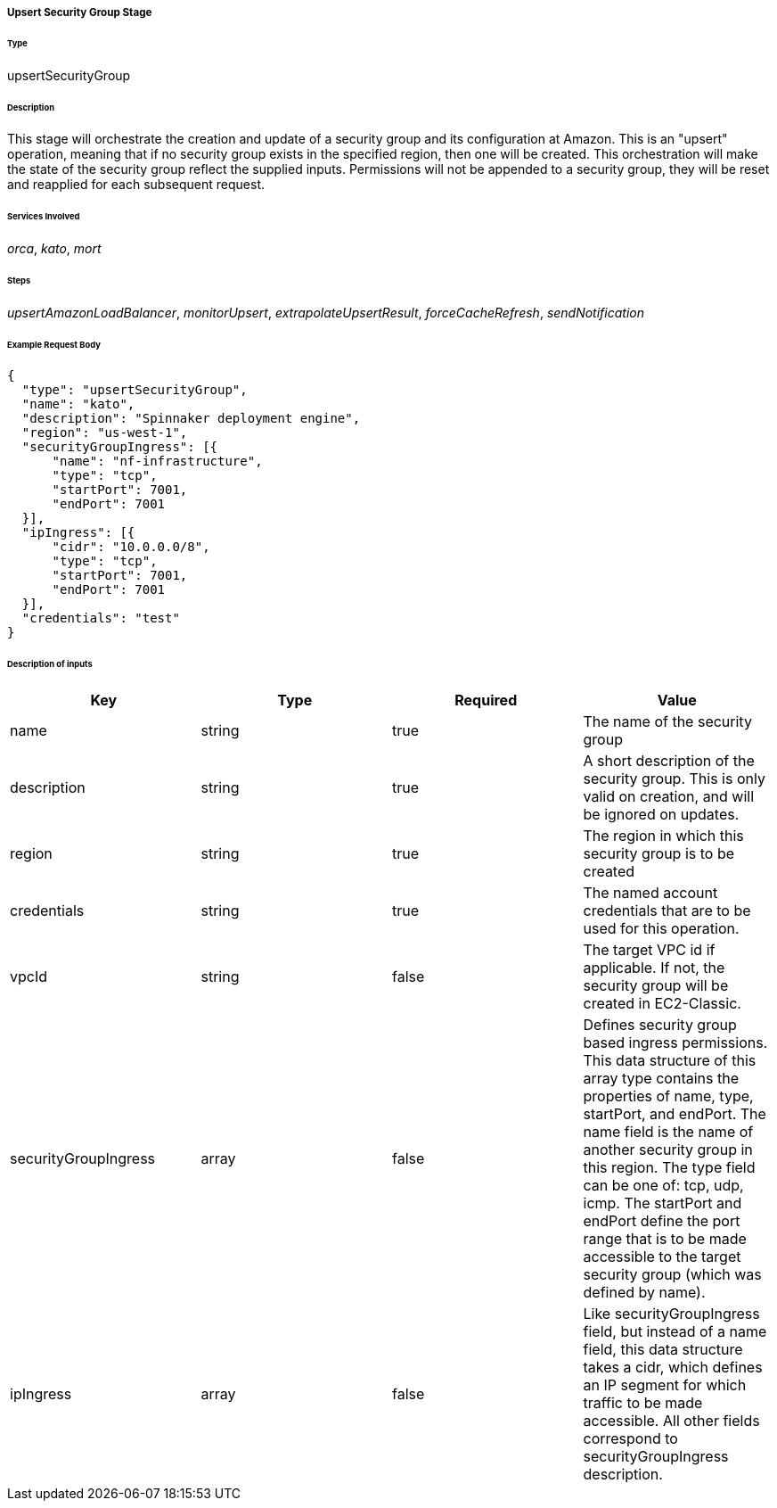 ===== Upsert Security Group Stage

====== Type

+upsertSecurityGroup+

====== Description

This stage will orchestrate the creation and update of a security group and its configuration at Amazon. This is an "upsert" operation, meaning that if no security group exists in the specified region, then one will be created. This orchestration will make the state of the security group reflect the supplied inputs. Permissions will not be appended to a security group, they will be reset and reapplied for each subsequent request.

====== Services Involved

_orca_, _kato_, _mort_

====== Steps

_upsertAmazonLoadBalancer_, _monitorUpsert_, _extrapolateUpsertResult_, _forceCacheRefresh_, _sendNotification_

====== Example Request Body
[source,javascript]
----
{
  "type": "upsertSecurityGroup",
  "name": "kato",
  "description": "Spinnaker deployment engine",
  "region": "us-west-1",
  "securityGroupIngress": [{
      "name": "nf-infrastructure",
      "type": "tcp",
      "startPort": 7001,
      "endPort": 7001
  }],
  "ipIngress": [{
      "cidr": "10.0.0.0/8",
      "type": "tcp",
      "startPort": 7001,
      "endPort": 7001
  }],
  "credentials": "test"
}
----

====== Description of inputs

[width="100%",frame="topbot",options="header,footer"]
|======================
|Key               | Type   | Required | Value
|name                 | string | true     | The name of the security group
|description          | string | true     | A short description of the security group. This is only valid on creation, and will be ignored on updates.
|region               | string | true     | The region in which this security group is to be created
|credentials          | string | true     | The named account credentials that are to be used for this operation.
|vpcId                | string | false    | The target VPC id if applicable. If not, the security group will be created in EC2-Classic.
|securityGroupIngress | array  | false    | Defines security group based ingress permissions. This data structure of this array type contains the properties of +name+, +type+, +startPort+, and +endPort+. The +name+ field is the name of another security group in this region. The +type+ field can be one of: +tcp+, +udp+, +icmp+. The +startPort+ and +endPort+ define the port range that is to be made accessible to the target security group (which was defined by +name+).
|ipIngress            | array  | false    | Like +securityGroupIngress+ field, but instead of a +name+ field, this data structure takes a +cidr+, which defines an IP segment for which traffic to be made accessible. All other fields correspond to +securityGroupIngress+ description.
|======================
